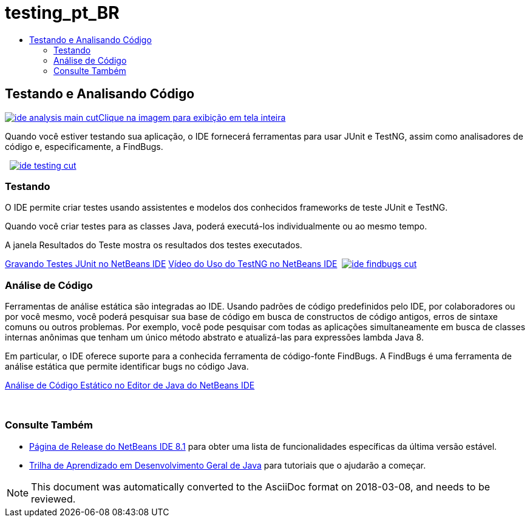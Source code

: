 // 
//     Licensed to the Apache Software Foundation (ASF) under one
//     or more contributor license agreements.  See the NOTICE file
//     distributed with this work for additional information
//     regarding copyright ownership.  The ASF licenses this file
//     to you under the Apache License, Version 2.0 (the
//     "License"); you may not use this file except in compliance
//     with the License.  You may obtain a copy of the License at
// 
//       http://www.apache.org/licenses/LICENSE-2.0
// 
//     Unless required by applicable law or agreed to in writing,
//     software distributed under the License is distributed on an
//     "AS IS" BASIS, WITHOUT WARRANTIES OR CONDITIONS OF ANY
//     KIND, either express or implied.  See the License for the
//     specific language governing permissions and limitations
//     under the License.
//

= testing_pt_BR
:jbake-type: page
:jbake-tags: oldsite, needsreview
:jbake-status: published
:keywords: Apache NetBeans  testing_pt_BR
:description: Apache NetBeans  testing_pt_BR
:toc: left
:toc-title:

 

== Testando e Analisando Código

link:../../images_www/v7/3/features/ide-findbugs-full.png[image:ide-analysis-main-cut.png[][font-11]#Clique na imagem para exibição em tela inteira#]

Quando você estiver testando sua aplicação, o IDE fornecerá ferramentas para usar JUnit e TestNG, assim como analisadores de código e, especificamente, a FindBugs.

    [overview-right]#link:../../images_www/v7/3/features/ide-testing-full.png[image:ide-testing-cut.png[]]#

=== Testando

O IDE permite criar testes usando assistentes e modelos dos conhecidos frameworks de teste JUnit e TestNG.

Quando você criar testes para as classes Java, poderá executá-los individualmente ou ao mesmo tempo.

A janela Resultados do Teste mostra os resultados dos testes executados.

link:../../kb/docs/java/junit-intro.html[Gravando Testes JUnit no NetBeans IDE]
link:../../kb/docs/java/testng-screencast.html[Vídeo do Uso do TestNG no NetBeans IDE]     [overview-left]#link:../../images_www/v7/3/features/ide-findbugs-full.png[image:ide-findbugs-cut.png[]]#

=== Análise de Código

Ferramentas de análise estática são integradas ao IDE. Usando padrões de código predefinidos pelo IDE, por colaboradores ou por você mesmo, você poderá pesquisar sua base de código em busca de constructos de código antigos, erros de sintaxe comuns ou outros problemas. Por exemplo, você pode pesquisar com todas as aplicações simultaneamente em busca de classes internas anônimas que tenham um único método abstrato e atualizá-las para expressões lambda Java 8.

Em particular, o IDE oferece suporte para a conhecida ferramenta de código-fonte FindBugs. A FindBugs é uma ferramenta de análise estática que permite identificar bugs no código Java.

link:../../kb/docs/java/code-inspect.html[Análise de Código Estático no Editor de Java do NetBeans IDE]

 

=== Consulte Também

* link:/community/releases/8.1/index.html[Página de Release do NetBeans IDE 8.1] para obter uma lista de funcionalidades específicas da última versão estável.
* link:../../kb/trails/java-se.html[Trilha de Aprendizado em Desenvolvimento Geral de Java] para tutoriais que o ajudarão a começar.

NOTE: This document was automatically converted to the AsciiDoc format on 2018-03-08, and needs to be reviewed.
